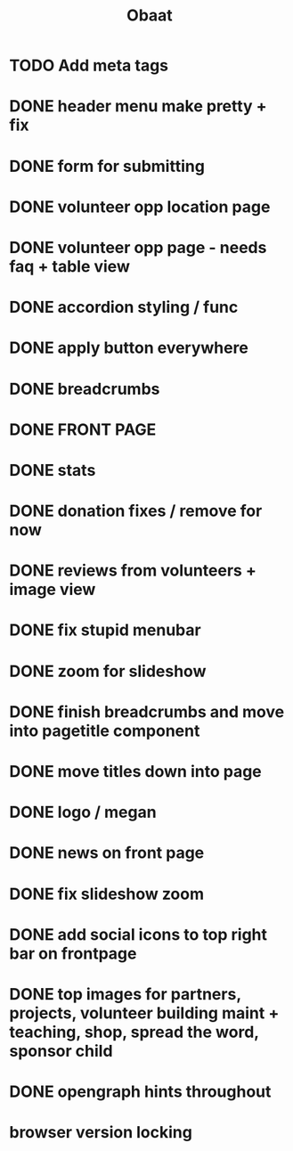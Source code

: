#+TITLE: Obaat
* TODO Add meta tags

* DONE header menu make pretty + fix
* DONE form for submitting
* DONE volunteer opp location page
* DONE volunteer opp page - needs faq + table view
* DONE accordion styling / func
* DONE apply button everywhere
* DONE breadcrumbs
* DONE FRONT PAGE
* DONE stats
* DONE donation fixes / remove for now
* DONE reviews from volunteers + image view
* DONE fix stupid menubar
* DONE zoom for slideshow
* DONE finish breadcrumbs and move into pagetitle component
* DONE move titles down into page
* DONE logo / megan
* DONE news on front page
* DONE fix slideshow zoom
* DONE add social icons to top right bar on frontpage
* DONE top images for partners, projects, volunteer building maint + teaching, shop, spread the word, sponsor child
* DONE opengraph hints throughout
* browser version locking
